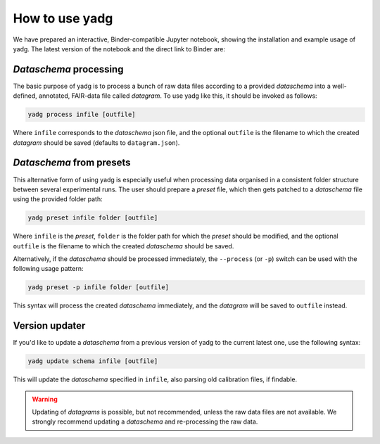 How to use **yadg**
-------------------
We have prepared an interactive, Binder-compatible Jupyter notebook, showing the 
installation and example usage of yadg. The latest version of the notebook and 
the direct link to Binder are:

.. image:: https://zenodo.org/badge/DOI/10.5281/zenodo.6351210.svg
    :target: https://doi.org/10.5281/zenodo.6351210
.. image:: https://mybinder.org/badge_logo.svg
    :target: https://mybinder.org/v2/zenodo/10.5281/zenodo.6351210/?labpath=index.ipynb


`Dataschema` processing
```````````````````````
The basic purpose of yadg is to process a bunch of raw data files according to a
provided `dataschema` into a well-defined, annotated, FAIR-data file called `datagram`. 
To use yadg like this, it should be invoked as follows:

.. code-block:: bash

    yadg process infile [outfile]

Where ``infile`` corresponds to the `dataschema` json file, and the optional 
``outfile`` is the filename to which the created `datagram` should be saved 
(defaults to ``datagram.json``).

`Dataschema` from presets
`````````````````````````
This alternative form of using yadg is especially useful when processing data organised 
in a consistent folder structure between several experimental runs. The user should 
prepare a `preset` file, which then gets patched to a `dataschema` file using the 
provided folder path:

.. code-block:: bash

    yadg preset infile folder [outfile]

Where ``infile`` is the `preset`, ``folder`` is the folder path for which the `preset`
should be modified, and the optional ``outfile`` is the filename to which the created
`dataschema` should be saved.

Alternatively, if the `dataschema` should be processed immediately, the ``--process`` 
(or ``-p``) switch can be used with the following usage pattern:

.. code-block:: bash

    yadg preset -p infile folder [outfile]

This syntax will process the created `dataschema` immediately, and the `datagram` will 
be saved to ``outfile`` instead.

Version updater
```````````````
If you'd like to update a `dataschema` from a previous version of yadg to the current 
latest one, use the following syntax:

.. code-block:: bash

    yadg update schema infile [outfile]

This will update the `dataschema` specified in ``infile``, also parsing old calibration
files, if findable. 

.. warning::
    
    Updating of `datagrams` is possible, but not recommended, unless the raw data files 
    are not available. We strongly recommend updating a `dataschema` and re-processing 
    the raw data.
